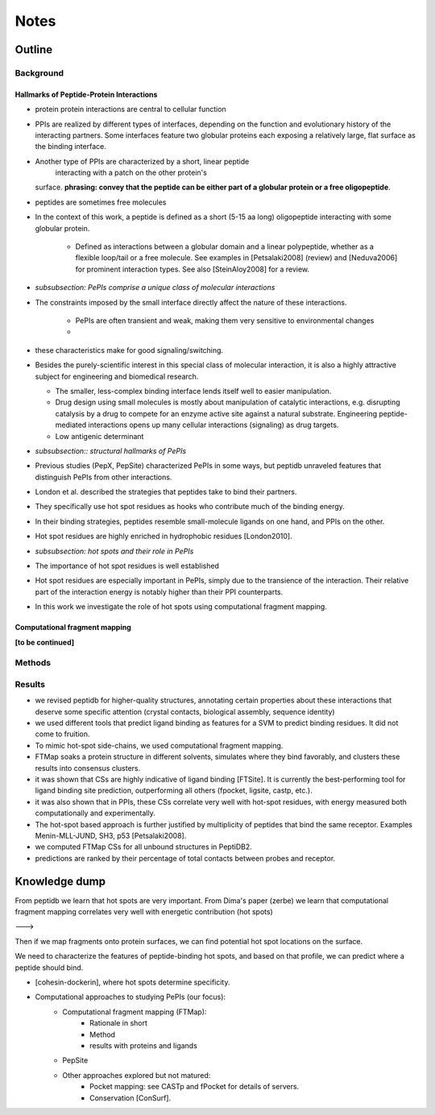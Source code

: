 Notes
==========================


Outline
-----------------

Background
~~~~~~~~~~~~

Hallmarks of Peptide-Protein Interactions
"""""""""""""""""""""""""""""""""""""""""""

* protein protein interactions are central to cellular function

* PPIs are realized by different types of interfaces, depending on the
  function and evolutionary history of the interacting partners.
  Some interfaces feature two globular proteins
  each exposing a relatively large, flat surface as the binding
  interface.

* Another type of PPIs are characterized by a short, linear peptide
   interacting with a patch on the other protein's
  surface. **phrasing: convey that the peptide can be either part of a
  globular protein or a free oligopeptide**.

* peptides are sometimes free molecules

* In the context of this work, a peptide is defined as a short (5-15
  aa long) oligopeptide interacting with some globular protein.
    - Defined as interactions between a globular domain and a linear
      polypeptide, whether as a flexible loop/tail or a free molecule.
      See examples in [Petsalaki2008] (review) and [Neduva2006] for
      prominent interaction types. See also [SteinAloy2008] for a
      review.

* *subsubsection: PePIs comprise a unique class of molecular
  interactions*

* The constraints imposed by the small interface directly affect the
  nature of these interactions.
    - PePIs are often transient and weak, making them very sensitive
      to environmental changes
    - 

* these characteristics make for good signaling/switching.

* Besides the purely-scientific interest in this special class of
  molecular interaction, it is also a highly attractive subject for
  engineering and biomedical research.

  - The smaller, less-complex binding interface lends itself well to
    easier manipulation.
  - Drug design using small molecules is mostly about manipulation of
    catalytic interactions, e.g. disrupting catalysis by a drug to
    compete for an enzyme active site against a natural substrate.
    Engineering peptide-mediated interactions opens up many cellular
    interactions (signaling) as drug targets.
  - Low antigenic determinant

* *subsubsection:: structural hallmarks of PePIs*

* Previous studies (PepX, PepSite) characterized PePIs in some ways,
  but peptidb unraveled features that distinguish PePIs from other
  interactions.
* London et al. described the strategies that peptides take to
  bind their partners.
* They specifically use hot spot residues as hooks who contribute much
  of the binding energy.
* In their binding strategies, peptides resemble small-molecule
  ligands on one hand, and PPIs on the other.
* Hot spot residues are highly enriched in hydrophobic residues
  [London2010].

* *subsubsection: hot spots and their role in PePIs*

* The importance of hot spot residues is well established

* Hot spot residues are especially important in PePIs, simply due to
  the transience of the interaction. Their relative part of the
  interaction energy is notably higher than their PPI counterparts.

* In this work we investigate the role of hot spots using
  computational fragment mapping.

Computational fragment mapping
""""""""""""""""""""""""""""""""

**[to be continued]**

Methods
~~~~~~~~


Results
~~~~~~~~

* we revised peptidb for higher-quality structures, annotating
  certain properties about these interactions that deserve some
  specific attention (crystal contacts, biological assembly, sequence
  identity)
* we used different tools that predict ligand binding as features for
  a SVM to predict binding residues. It did not come to fruition.
* To mimic hot-spot side-chains, we used computational fragment
  mapping.
* FTMap soaks a protein structure in different solvents, simulates
  where they bind favorably, and clusters these results into consensus
  clusters.
* it was shown that CSs are highly indicative of ligand binding
  [FTSite]. It is currently the best-performing tool for ligand
  binding site prediction, outperforming all others (fpocket, ligsite,
  castp, etc.).
* it was also shown that in PPIs, these CSs correlate very well with
  hot-spot residues, with energy measured both computationally and
  experimentally.
* The hot-spot based approach is further justified by multiplicity of
  peptides that bind the same receptor. Examples Menin-MLL-JUND,
  SH3, p53 [Petsalaki2008].

* we computed FTMap CSs for all unbound structures in PeptiDB2.
* predictions are ranked by their percentage of total contacts between
  probes and receptor.

Knowledge dump
----------------

From peptidb we learn that hot spots are very important.
From Dima's paper (zerbe) we learn that computational fragment mapping
correlates very well with energetic contribution (hot spots)

--->

Then if we map fragments onto protein surfaces, we can find potential
hot spot locations on the surface.

We need to characterize the features of peptide-binding hot spots, and
based on that profile, we can predict where a peptide should bind.

- [cohesin-dockerin], where hot spots determine specificity.

- Computational approaches to studying PePIs (our focus):
    - Computational fragment mapping (FTMap):
        - Rationale in short
        - Method
        - results with proteins and ligands
    - PepSite
    - Other approaches explored but not matured:
        * Pocket mapping: see CASTp and fPocket for details of
          servers.
        * Conservation [ConSurf].


